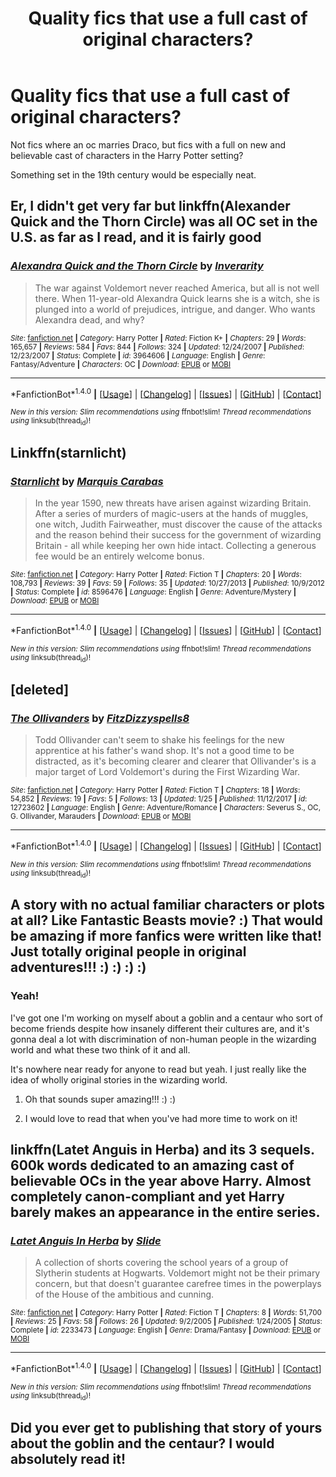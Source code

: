 #+TITLE: Quality fics that use a full cast of original characters?

* Quality fics that use a full cast of original characters?
:PROPERTIES:
:Author: blueberrythyme
:Score: 7
:DateUnix: 1517619018.0
:DateShort: 2018-Feb-03
:FlairText: Request
:END:
Not fics where an oc marries Draco, but fics with a full on new and believable cast of characters in the Harry Potter setting?

Something set in the 19th century would be especially neat.


** Er, I didn't get very far but linkffn(Alexander Quick and the Thorn Circle) was all OC set in the U.S. as far as I read, and it is fairly good
:PROPERTIES:
:Author: lightningowl15
:Score: 4
:DateUnix: 1517630061.0
:DateShort: 2018-Feb-03
:END:

*** [[http://www.fanfiction.net/s/3964606/1/][*/Alexandra Quick and the Thorn Circle/*]] by [[https://www.fanfiction.net/u/1374917/Inverarity][/Inverarity/]]

#+begin_quote
  The war against Voldemort never reached America, but all is not well there. When 11-year-old Alexandra Quick learns she is a witch, she is plunged into a world of prejudices, intrigue, and danger. Who wants Alexandra dead, and why?
#+end_quote

^{/Site/: [[http://www.fanfiction.net/][fanfiction.net]] *|* /Category/: Harry Potter *|* /Rated/: Fiction K+ *|* /Chapters/: 29 *|* /Words/: 165,657 *|* /Reviews/: 584 *|* /Favs/: 844 *|* /Follows/: 324 *|* /Updated/: 12/24/2007 *|* /Published/: 12/23/2007 *|* /Status/: Complete *|* /id/: 3964606 *|* /Language/: English *|* /Genre/: Fantasy/Adventure *|* /Characters/: OC *|* /Download/: [[http://www.ff2ebook.com/old/ffn-bot/index.php?id=3964606&source=ff&filetype=epub][EPUB]] or [[http://www.ff2ebook.com/old/ffn-bot/index.php?id=3964606&source=ff&filetype=mobi][MOBI]]}

--------------

*FanfictionBot*^{1.4.0} *|* [[[https://github.com/tusing/reddit-ffn-bot/wiki/Usage][Usage]]] | [[[https://github.com/tusing/reddit-ffn-bot/wiki/Changelog][Changelog]]] | [[[https://github.com/tusing/reddit-ffn-bot/issues/][Issues]]] | [[[https://github.com/tusing/reddit-ffn-bot/][GitHub]]] | [[[https://www.reddit.com/message/compose?to=tusing][Contact]]]

^{/New in this version: Slim recommendations using/ ffnbot!slim! /Thread recommendations using/ linksub(thread_id)!}
:PROPERTIES:
:Author: FanfictionBot
:Score: 1
:DateUnix: 1517630079.0
:DateShort: 2018-Feb-03
:END:


** Linkffn(starnlicht)
:PROPERTIES:
:Score: 3
:DateUnix: 1517709457.0
:DateShort: 2018-Feb-04
:END:

*** [[http://www.fanfiction.net/s/8596476/1/][*/Starnlicht/*]] by [[https://www.fanfiction.net/u/2556095/Marquis-Carabas][/Marquis Carabas/]]

#+begin_quote
  In the year 1590, new threats have arisen against wizarding Britain. After a series of murders of magic-users at the hands of muggles, one witch, Judith Fairweather, must discover the cause of the attacks and the reason behind their success for the government of wizarding Britain - all while keeping her own hide intact. Collecting a generous fee would be an entirely welcome bonus.
#+end_quote

^{/Site/: [[http://www.fanfiction.net/][fanfiction.net]] *|* /Category/: Harry Potter *|* /Rated/: Fiction T *|* /Chapters/: 20 *|* /Words/: 108,793 *|* /Reviews/: 39 *|* /Favs/: 59 *|* /Follows/: 35 *|* /Updated/: 10/27/2013 *|* /Published/: 10/9/2012 *|* /Status/: Complete *|* /id/: 8596476 *|* /Language/: English *|* /Genre/: Adventure/Mystery *|* /Download/: [[http://www.ff2ebook.com/old/ffn-bot/index.php?id=8596476&source=ff&filetype=epub][EPUB]] or [[http://www.ff2ebook.com/old/ffn-bot/index.php?id=8596476&source=ff&filetype=mobi][MOBI]]}

--------------

*FanfictionBot*^{1.4.0} *|* [[[https://github.com/tusing/reddit-ffn-bot/wiki/Usage][Usage]]] | [[[https://github.com/tusing/reddit-ffn-bot/wiki/Changelog][Changelog]]] | [[[https://github.com/tusing/reddit-ffn-bot/issues/][Issues]]] | [[[https://github.com/tusing/reddit-ffn-bot/][GitHub]]] | [[[https://www.reddit.com/message/compose?to=tusing][Contact]]]

^{/New in this version: Slim recommendations using/ ffnbot!slim! /Thread recommendations using/ linksub(thread_id)!}
:PROPERTIES:
:Author: FanfictionBot
:Score: 2
:DateUnix: 1517709479.0
:DateShort: 2018-Feb-04
:END:


** [deleted]
:PROPERTIES:
:Score: 2
:DateUnix: 1517622256.0
:DateShort: 2018-Feb-03
:END:

*** [[http://www.fanfiction.net/s/12723602/1/][*/The Ollivanders/*]] by [[https://www.fanfiction.net/u/9586280/FitzDizzyspells8][/FitzDizzyspells8/]]

#+begin_quote
  Todd Ollivander can't seem to shake his feelings for the new apprentice at his father's wand shop. It's not a good time to be distracted, as it's becoming clearer and clearer that Ollivander's is a major target of Lord Voldemort's during the First Wizarding War.
#+end_quote

^{/Site/: [[http://www.fanfiction.net/][fanfiction.net]] *|* /Category/: Harry Potter *|* /Rated/: Fiction T *|* /Chapters/: 18 *|* /Words/: 54,852 *|* /Reviews/: 19 *|* /Favs/: 5 *|* /Follows/: 13 *|* /Updated/: 1/25 *|* /Published/: 11/12/2017 *|* /id/: 12723602 *|* /Language/: English *|* /Genre/: Adventure/Romance *|* /Characters/: Severus S., OC, G. Ollivander, Marauders *|* /Download/: [[http://www.ff2ebook.com/old/ffn-bot/index.php?id=12723602&source=ff&filetype=epub][EPUB]] or [[http://www.ff2ebook.com/old/ffn-bot/index.php?id=12723602&source=ff&filetype=mobi][MOBI]]}

--------------

*FanfictionBot*^{1.4.0} *|* [[[https://github.com/tusing/reddit-ffn-bot/wiki/Usage][Usage]]] | [[[https://github.com/tusing/reddit-ffn-bot/wiki/Changelog][Changelog]]] | [[[https://github.com/tusing/reddit-ffn-bot/issues/][Issues]]] | [[[https://github.com/tusing/reddit-ffn-bot/][GitHub]]] | [[[https://www.reddit.com/message/compose?to=tusing][Contact]]]

^{/New in this version: Slim recommendations using/ ffnbot!slim! /Thread recommendations using/ linksub(thread_id)!}
:PROPERTIES:
:Author: FanfictionBot
:Score: 2
:DateUnix: 1517622281.0
:DateShort: 2018-Feb-03
:END:


** A story with no actual familiar characters or plots at all? Like Fantastic Beasts movie? :) That would be amazing if more fanfics were written like that! Just totally original people in original adventures!!! :) :) :) :)
:PROPERTIES:
:Score: 2
:DateUnix: 1517619924.0
:DateShort: 2018-Feb-03
:END:

*** Yeah!

I've got one I'm working on myself about a goblin and a centaur who sort of become friends despite how insanely different their cultures are, and it's gonna deal a lot with discrimination of non-human people in the wizarding world and what these two think of it and all.

It's nowhere near ready for anyone to read but yeah. I just really like the idea of wholly original stories in the wizarding world.
:PROPERTIES:
:Author: blueberrythyme
:Score: 2
:DateUnix: 1517620140.0
:DateShort: 2018-Feb-03
:END:

**** Oh that sounds super amazing!!! :) :)
:PROPERTIES:
:Score: 1
:DateUnix: 1517620383.0
:DateShort: 2018-Feb-03
:END:


**** I would love to read that when you've had more time to work on it!
:PROPERTIES:
:Author: SteamAngel
:Score: 1
:DateUnix: 1517686586.0
:DateShort: 2018-Feb-03
:END:


** linkffn(Latet Anguis in Herba) and its 3 sequels. 600k words dedicated to an amazing cast of believable OCs in the year above Harry. Almost completely canon-compliant and yet Harry barely makes an appearance in the entire series.
:PROPERTIES:
:Author: eclaircissement
:Score: 1
:DateUnix: 1517714332.0
:DateShort: 2018-Feb-04
:END:

*** [[http://www.fanfiction.net/s/2233473/1/][*/Latet Anguis In Herba/*]] by [[https://www.fanfiction.net/u/4095/Slide][/Slide/]]

#+begin_quote
  A collection of shorts covering the school years of a group of Slytherin students at Hogwarts. Voldemort might not be their primary concern, but that doesn't guarantee carefree times in the powerplays of the House of the ambitious and cunning.
#+end_quote

^{/Site/: [[http://www.fanfiction.net/][fanfiction.net]] *|* /Category/: Harry Potter *|* /Rated/: Fiction T *|* /Chapters/: 8 *|* /Words/: 51,700 *|* /Reviews/: 25 *|* /Favs/: 58 *|* /Follows/: 26 *|* /Updated/: 9/2/2005 *|* /Published/: 1/24/2005 *|* /Status/: Complete *|* /id/: 2233473 *|* /Language/: English *|* /Genre/: Drama/Fantasy *|* /Download/: [[http://www.ff2ebook.com/old/ffn-bot/index.php?id=2233473&source=ff&filetype=epub][EPUB]] or [[http://www.ff2ebook.com/old/ffn-bot/index.php?id=2233473&source=ff&filetype=mobi][MOBI]]}

--------------

*FanfictionBot*^{1.4.0} *|* [[[https://github.com/tusing/reddit-ffn-bot/wiki/Usage][Usage]]] | [[[https://github.com/tusing/reddit-ffn-bot/wiki/Changelog][Changelog]]] | [[[https://github.com/tusing/reddit-ffn-bot/issues/][Issues]]] | [[[https://github.com/tusing/reddit-ffn-bot/][GitHub]]] | [[[https://www.reddit.com/message/compose?to=tusing][Contact]]]

^{/New in this version: Slim recommendations using/ ffnbot!slim! /Thread recommendations using/ linksub(thread_id)!}
:PROPERTIES:
:Author: FanfictionBot
:Score: 1
:DateUnix: 1517714343.0
:DateShort: 2018-Feb-04
:END:


** Did you ever get to publishing that story of yours about the goblin and the centaur? I would absolutely read it!
:PROPERTIES:
:Author: MagicHeadset
:Score: 1
:DateUnix: 1525890176.0
:DateShort: 2018-May-09
:END:
